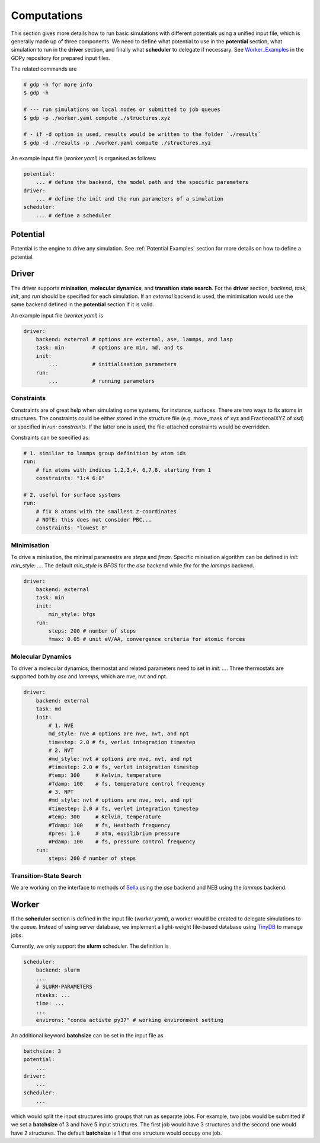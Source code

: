 .. _computations:

Computations
============

This section gives more details how to run basic simulations with different potentials 
using a unified input file, which is generally made up of three components. We 
need to define what potential to use in the **potential** section, what simulation to run 
in the **driver** section, and finally what **scheduler** to delegate if necessary. 
See Worker_Examples_ in the GDPy repository for prepared input files.

.. _Worker_Examples: https://github.com/hsulab/GDPy/tree/main/examples/computations/worker

The related commands are 

.. code-block:: shell

    # gdp -h for more info
    $ gdp -h

    # --- run simulations on local nodes or submitted to job queues
    $ gdp -p ./worker.yaml compute ./structures.xyz

    # - if -d option is used, results would be written to the folder `./results`
    $ gdp -d ./results -p ./worker.yaml compute ./structures.xyz

An example input file (`worker.yaml`) is organised as follows: 

.. code-block:: yaml

    potential:
        ... # define the backend, the model path and the specific parameters
    driver:
        ... # define the init and the run parameters of a simulation
    scheduler:
        ... # define a scheduler 

Potential
---------

Potential is the engine to drive any simulation. See :ref:`Potential Examples` 
section for more details on how to define a potential. 


.. _Driver Examples:

Driver
------

The driver supports **minisation**, **molecular dynamics**, and **transition state search**. 
For the **driver** section, `backend`, `task`, `init`, and `run` should be specified 
for each simulation. If an `external` backend is used, the minimisation would use 
the same backend defined in the **potential** section if it is valid. 

An example input file (`worker.yaml`) is

.. code-block:: yaml

    driver:
        backend: external # options are external, ase, lammps, and lasp
        task: min         # options are min, md, and ts
        init:
            ...           # initialisation parameters
        run:
            ...           # running parameters

Constraints
___________

Constraints are of great help when simulating some systems, for instance, surfaces. 
There are two ways to fix atoms in structures. The constraints could be either stored
in the structure file (e.g. move_mask of xyz and FractionalXYZ of xsd) or specified 
in `run: constraints`. If the latter one is used, the file-attached constraints would 
be overridden. 

Constraints can be specified as:

.. code-block:: yaml

    # 1. similiar to lammps group definition by atom ids
    run:
        # fix atoms with indices 1,2,3,4, 6,7,8, starting from 1
        constraints: "1:4 6:8"

    # 2. useful for surface systems
    run:
        # fix 8 atoms with the smallest z-coordinates
        # NOTE: this does not consider PBC...
        constraints: "lowest 8"


Minimisation
____________

To drive a minisation, the minimal parameetrs are `steps` and `fmax`. Specific 
minisation algorithm can be defined in `init: min_style: ...`. The default `min_style` 
is `BFGS` for the `ase` backend while `fire` for the `lammps` backend.

.. code-block:: yaml

    driver:
        backend: external
        task: min
        init:
            min_style: bfgs
        run:
            steps: 200 # number of steps
            fmax: 0.05 # unit eV/AA, convergence criteria for atomic forces

Molecular Dynamics
__________________

To driver a molecular dynamics, thermostat and related parameters need to set in 
`init: ...`. Three thermostats are supported both by `ase` and `lammps`, 
which are nve, nvt and npt.

.. code-block:: yaml

    driver:
        backend: external
        task: md
        init:
            # 1. NVE
            md_style: nve # options are nve, nvt, and npt
            timestep: 2.0 # fs, verlet integration timestep
            # 2. NVT 
            #md_style: nvt # options are nve, nvt, and npt
            #timestep: 2.0 # fs, verlet integration timestep
            #temp: 300     # Kelvin, temperature
            #Tdamp: 100    # fs, temperature control frequency
            # 3. NPT
            #md_style: nvt # options are nve, nvt, and npt
            #timestep: 2.0 # fs, verlet integration timestep
            #temp: 300     # Kelvin, temperature
            #Tdamp: 100    # fs, Heatbath frequency
            #pres: 1.0     # atm, equilibrium pressure
            #Pdamp: 100    # fs, pressure control frequency
        run:
            steps: 200 # number of steps

Transition-State Search
_______________________

We are working on the interface to methods of Sella_ using the `ase` backend 
and NEB using the `lammps` backend.

.. _Sella: https://github.com/zadorlab/sella


Worker
------

If the **scheduler** section is defined in the input file (`worker.yaml`), a worker 
would be created to delegate simulations to the queue. Instead of using server 
database, we implement a light-weight file-based database using TinyDB_ to manage jobs.

.. _TinyDB: https://tinydb.readthedocs.io

Currently, we only support the **slurm** scheduler. The definition is 

.. code-block:: yaml

    scheduler:
        backend: slurm
        ...
        # SLURM-PARAMETERS
        ntasks: ...
        time: ...
        ...
        environs: "conda activte py37" # working environment setting

An additional keyword **batchsize** can be set in the input file as 

.. code-block:: yaml

    batchsize: 3
    potential:
        ...
    driver:
        ...
    scheduler:
        ...

which would split the input structures into groups that run as separate jobs. 
For example, two jobs would be submitted if we set a **batchsize** of 3 and have 
5 input structures. The first job would have 3 structures and the second one would 
have 2 structures. The default **batchsize** is 1 that one structure would occupy 
one job.
